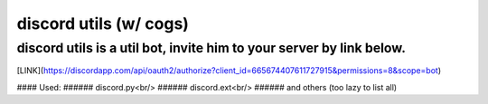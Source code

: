 ***********************
discord utils (w/ cogs)
***********************

discord utils is a util bot, invite him to your server by link below.
=====================================================================
[LINK](https://discordapp.com/api/oauth2/authorize?client_id=665674407611727915&permissions=8&scope=bot)

#### Used:
###### discord.py<br/>
###### discord.ext<br/>
###### and others (too lazy to list all)



